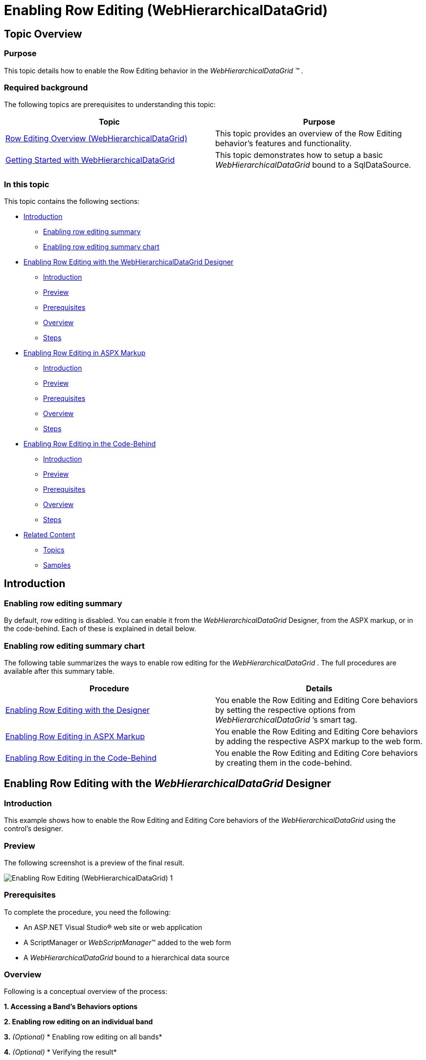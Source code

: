 ﻿////
|metadata|
{
    "name": "whdg-enabling-row-editing",
    "controlName": [],
    "tags": [],
    "guid": "370935cb-08bd-4dcc-828b-5bdde8449c4b",
    "buildFlags": [],
    "createdOn": "2014-03-10T17:12:24.2498306Z"
}
|metadata|
////

= Enabling Row Editing (WebHierarchicalDataGrid)

== Topic Overview

=== Purpose

This topic details how to enable the Row Editing behavior in the  _WebHierarchicalDataGrid_   __™__ .

=== Required background

The following topics are prerequisites to understanding this topic:

[options="header", cols="a,a"]
|====
|Topic|Purpose

| link:whdg-row-editing-overview.html[Row Editing Overview (WebHierarchicalDataGrid)]
|This topic provides an overview of the Row Editing behavior’s features and functionality.

| link:webhierarchicaldatagrid-getting-started-with-webhierarchicaldatagrid.html[Getting Started with WebHierarchicalDataGrid]
|This topic demonstrates how to setup a basic _WebHierarchicalDataGrid_ bound to a SqlDataSource.

|====

=== In this topic

This topic contains the following sections:

* <<_Ref382256645, Introduction >>

** <<OLE_LINK236,Enabling row editing summary>>
** <<_Ref382246047,Enabling row editing summary chart>>

* <<_Ref382204188, Enabling Row Editing with the WebHierarchicalDataGrid Designer >>

** <<_Ref382256699,Introduction>>
** <<OLE_LINK77,Preview>>
** <<OLE_LINK41,Prerequisites>>
** <<_Ref382256737,Overview>>
** <<_Ref382256750,Steps>>

* <<_Ref382204208, Enabling Row Editing in ASPX Markup >>

** <<_Ref382256787,Introduction>>
** <<_Ref382256797,Preview>>
** <<_Ref382256808,Prerequisites>>
** <<_Ref382256817,Overview>>
** <<_Ref382256825,Steps>>

* <<_Ref382204226, Enabling Row Editing in the Code-Behind >>

** <<_Ref382256843,Introduction>>
** <<_Ref382256851,Preview>>
** <<_Ref382256862,Prerequisites>>
** <<_Ref382256872,Overview>>
** <<_Ref382256879,Steps>>

* <<_Ref382204244, Related Content >>

** <<_Ref382256939,Topics>>
** <<_Ref382256948,Samples>>

[[_Ref382246037]]
[[_Ref382256645]]
[[_Ref382204188]]
== Introduction

=== Enabling row editing summary

By default, row editing is disabled. You can enable it from the  _WebHierarchicalDataGrid_   Designer, from the ASPX markup, or in the code-behind. Each of these is explained in detail below.

[[_Ref382246047]]

=== Enabling row editing summary chart

The following table summarizes the ways to enable row editing for the  _WebHierarchicalDataGrid_  . The full procedures are available after this summary table.

[options="header", cols="a,a"]
|====
|Procedure|Details

|<<_Ref382204188,Enabling Row Editing with the Designer>>
|You enable the Row Editing and Editing Core behaviors by setting the respective options from _WebHierarchicalDataGrid_ ’s smart tag.

|<<_Ref382204208,Enabling Row Editing in ASPX Markup>>
|You enable the Row Editing and Editing Core behaviors by adding the respective ASPX markup to the web form.

|<<_Ref382204226,Enabling Row Editing in the Code-Behind>>
|You enable the Row Editing and Editing Core behaviors by creating them in the code-behind.

|====

[[_Ref382204188]]
== Enabling Row Editing with the  _WebHierarchicalDataGrid_  Designer

[[_Ref382256699]]

=== Introduction

This example shows how to enable the Row Editing and Editing Core behaviors of the  _WebHierarchicalDataGrid_   using the control’s designer.

=== Preview

The following screenshot is a preview of the final result.

image::images/Enabling_Row_Editing_(WebHierarchicalDataGrid)_1.png[]

=== Prerequisites

To complete the procedure, you need the following:

* An ASP.NET Visual Studio® web site or web application
* A ScriptManager or  _WebScriptManager_™ added to the web form
* A  _WebHierarchicalDataGrid_   bound to a hierarchical data source

[[_Ref382256737]]

=== Overview

Following is a conceptual overview of the process:

*1. Accessing a Band’s Behaviors options*

*2. Enabling row editing on an individual band*

*3.*   _(Optional)_    * Enabling row editing on all bands*

*4.*   _(Optional)_    * Verifying the result*

[[_Ref382256750]]

=== Steps

The following steps demonstrate how to enable row editing in the designer.

=== 1. Access a Band’s Behaviors options.

*Open the WebHierarchicalDataGrid smart tag.*

In the ASPX page designer, click the smart tag button to open the  _WebHierarchicalDataGrid_   designer.

image::images/Enabling_Row_Editing_(WebHierarchicalDataGrid)_2.png[] *2. Click the Edit Bands link.* 

This opens the Designer for editing the available bands.

image::images/Enabling_Row_Editing_(WebHierarchicalDataGrid)_3.png[]

=== 2. Enable row editing on an individual band.

*1. Open the Behaviors Designer.*

Select the parent band and expand the Behavior node of the tree. Select the `Behaviors` property and click the ellipsis […] button.

.Note:
[NOTE]
====
You can select any individual band to enable the row editing behavior on that band only.
====


image::images/Enabling_Row_Editing_(WebHierarchicalDataGrid)_4.png[] *2. Select the Row Editing Behavior.* 

Select the checkbox next to the Row Editing behavior. Enabling this checkbox also enables the Editing Core behavior.

=== 3. (Optional) Enable row editing on all bands

*1. Open the Bands Designer.*

In the ASPX Page Designer, click the smart tag button to open the  _WebHierarchicalDataGrid_   Designer and click Edit Bands.

image::images/Enabling_Row_Editing_(WebHierarchicalDataGrid)_3.png[] *2. Enable Inheritance on both the EditingCore and Row Editing behaviors.* 

Ensure the parent data view is selected. In this case, it is called  _SqlDataSource1_DefaultView_  . Set the `EnableInheritance` property of the EditingCore and RowEditing behavior in the property grid.

image::images/Enabling_Row_Editing_(WebHierarchicalDataGrid)_6.png[]

*3. Close the Designer.*

=== 4. (Optional) Verifying the result.

**To verify the result,**  *run the project. You will see that you can edit the rows of the parent band and all of the child bands.*

[[_Ref382204208]]
== Enabling Row Editing in ASPX Markup

[[_Ref382256787]]

=== Introduction

You enable the Row Editing and Editing Core behaviors by adding the respective ASPX markup to the web form. This is the same markup that is generated when using the designer (See <<_Ref382256486,Enabling Row Editing with the WebHierarchicalDataGrid Designer>>). Because the Row Editing behavior requires the EditingCore behavior, you will add that as well.

[[_Ref382256797]]

=== Preview

The following screenshot is a preview of the final result.

image::images/Enabling_Row_Editing_(WebHierarchicalDataGrid)_1.png[]

[[_Ref382256808]]

=== Prerequisites

To complete the procedure, you need the following:

* An ASP.NET Visual Studio web site or web application
* A  _WebHierarchicalDataGrid_   bound to a hierarchical data source
* The ig_res folder and styleset included in the project and configured in the  _web.config_   file
* The  _Infragistics.Web.UI_   and  _Infragistics.Web.UI.GridControls_   namespaces registered on the web form with the `ig` tag prefix

[[_Ref382256817]]

=== Overview

Following is a conceptual overview of the process:

*1. Enabling Row Editing in ASPX Markup on the parent grid.*

*2.*   *_(Optional)_*   *Enabling row editing in a child band.*

*3.*   *_(Optional)_*   *Enabling row editing on all bands.*

*4.*   *_(Optional)_*   * Verifying the result.*

[[_Ref382256825]]

=== Steps

The following steps demonstrate how to enable the Row Editing behavior in ASPX markup.

=== 1. Enable Row Editing in ASPX Markup on the parent grid.

*1. Add the EditingCore behavior to the*   *_WebHierarchicalDataGrid_*   *behaviors collection*

The `Behaviors` tag is nested within the `WebHierarchicalDataGrid` tags. If you already have other behaviors defined, the EditingCore behavior is added as a sibling of those behaviors within the `Behaviors` tag.

*In ASPX:*

[source,html]
----
<ig:WebHierarchicalDataGrid ID="WebHierarchicalDataGrid1" runat="server">
    <Behaviors>
        <ig:EditingCore>
        </ig:EditingCore>
    </Behaviors>
</ig:WebHierarchicalDataGrid>
----

 *2. Add the RowEditing behavior within the EditingCore’s behaviors collection.*  The EditingCore behavior has a `Behaviors` collection similar to the grid. The RowEditing behavior is defined within the `Behaviors` tag of the `EditingCore` tag.

*In ASPX:*

[source,html]
----
<ig:EditingCore>
    <Behaviors>
        <ig:RowEditing></ig:RowEditing>
    </Behaviors>
</ig:EditingCore>
----

*3. Save the ASPX of the page.*

At this point, the code and grid should have the following code elements and functionality.

*In ASPX:*

[source,html]
----
<ig:WebHierarchicalDataGrid ID="WebHierarchicalDataGrid1" runat="server">
    <Behaviors>
        <ig:EditingCore>
            <Behaviors>
                <ig:RowEditing></ig:RowEditing>
            </Behaviors>
        </ig:EditingCore>
    </Behaviors>
</ig:WebHierarchicalDataGrid>
----

=== 2. (Optional) Enable row editing in a child band.

*1. Add the EditingCore Behavior to the individual band’s behaviors collection*

Each band defined in ASPX has its own Behaviors collection. If you already have other behaviors defined, the EditingCore behavior is added as a sibling of those behaviors within the `Behaviors` tag.

*In ASPX:*

[source,html]
----
<ig:Band AutoGenerateColumns=" DataMember="SqlDataSource2_DefaultView" Key="SqlDataSource2_DefaultView">
    <Behaviors>
        <ig:EditingCore>
        </ig:EditingCore>
    </Behaviors>
</ig:Band>
----

 *2. Add the RowEditing behavior within the EditingCore’s behaviors collection* The EditingCore behavior has a `Behaviors` collection similar to the grid. The RowEditing behavior is defined within the `Behaviors` tag of the `EditingCore` tag.

*In ASPX:*

[source,html]
----
<ig:EditingCore>
    <Behaviors>
        <ig:RowEditing></ig:RowEditing>
    </Behaviors>
</ig:EditingCore>
----

*3. Save the ASPX for your page.*

At this point, the code and grid should have the following code elements and functionality.

*In ASPX:*

[source,html]
----
<ig:Band AutoGenerateColumns=" DataMember="SqlDataSource2_DefaultView" Key="SqlDataSource2_DefaultView" >
    <Behaviors>
        <ig:EditingCore>
            <Behaviors>
                <ig:RowEditing></ig:RowEditing>
            </Behaviors>
        </ig:EditingCore>
    </Behaviors>
</ig:Band>
----

=== 3. (Optional) Enable row editing on all bands.

*Set EnableInheritance to true on the EditingCore and RowEditing behaviors*

On the grid’s behaviors collection, set EnableInheritance to true for the EditingCore and RowEditing behaviors.

*In ASPX:*

[source,html]
----
<ig:WebHierarchicalDataGrid ID="WebHierarchicalDataGrid1" runat="server">
    <Behaviors>
        <ig:EditingCore EnableInheritance="true">
            <Behaviors>
                <ig:RowEditing EnableInheritance="true"></ig:RowEditing>
            </Behaviors>
        </ig:EditingCore>
    </Behaviors>
</ig:WebHierarchicalDataGrid>
----

=== 4. (Optional) Verify the result.

**To verify the result,**  *run the project. You will see the Row Editing behavior enabled for the desired bands.*

[[_Ref382204226]]
== Enabling Row Editing in the Code-Behind

[[_Ref382256843]]

=== Introduction

This procedure adds the RowEditing behavior to the  _WebHierarchicalDataGrid_   at runtime in the code-behind. This approach is useful when you want to add the behavior conditionally. The RowEditing behavior is added to the EditingCore behavior’s Behaviors collection so you will add the EditingCore behavior at runtime as well.

It is best to use the InitializeBand event to change the behaviors on each band, including the parent  _WebHierarchicalDataGrid_  . To determine the band initializing, use the DataMember property of the band which serves as a unique identifier. Whenever you change a band during this event, you should call the  _WebHierarchicalDataGrid_   `RefreshBehaviors` method to ensure the changes are applied. Finally, the behavior definitions are saved in ViewState by default so you only need to perform these changes on initial load and not on postback unless you make changes to the behaviors during a postback.

[[_Ref382256851]]

=== Preview

The following screenshot is a preview of the final result.

image::images/Enabling_Row_Editing_(WebHierarchicalDataGrid)_1.png[]

[[_Ref382256862]]

=== Prerequisites

To complete the procedure, you need the following:

* An ASP.NET Visual Studio web site or web application
* A  _WebHierarchicalDataGrid_   bound to a hierarchical data source
* The ig_res folder and styleset included in the project and configured in the  _web.config_   file
* A using statement for the  _Infragistics.Web.UI.GridControls_   namespace

[[_Ref382256872]]

=== Overview

Following is a conceptual overview of the process:

*1. Creating an event handler for the InitializeBand event*

*2. Enabling Row Editing in the code-behind in the InitializeBand event*

*3.*   _(Optional)_    *Enabling row editing on all bands in the code-behind*

*4.*   _(Optional)_    * Verifying the result*

[[_Ref382256879]]

=== Steps

The following steps demonstrate how to enable the Row Editing behavior in the code-behind.

=== 1. Create an event handler for the InitializeBand event.

*Create an event and event handler for the InitializeBand event.*

*In C#:*

[source,csharp]
----
using Infragistics.Web.UI.GridControls;
protected void Page_Init(object sender, EventArgs e)
{
    this.WebHierarchicalDataGrid1.InitializeBand += new InitializeBandEventHandler(WebHierarchicalDataGrid1_InitializeBand);
}
void WebHierarchicalDataGrid1_InitializeBand(object sender, BandEventArgs e)
{
}
----

=== 2. Enable Row Editing in the code-behind in the InitializeBand event.

 *1. Add the EditingCore and RowEditing behaviors to the desired band(s).* Because the InitializeBand event fires for each band, you must check the DataMember property of the band in order to apply the changes to one band. For this example, I want to add the EditingCore and RowEditing behaviors to the  _SqlDataSource1_DefaultView_  band.

*In C#:*

[source,csharp]
----
void WebHierarchicalDataGrid1_InitializeBand(object sender, BandEventArgs e)
{
    WebHierarchicalDataGrid grid = sender as WebHierarchicalDataGrid;
    if (grid != null)
    {
        if (!this.IsPostBack && e.Band.DataMember == "SqlDataSource1_DefaultView")
        {
            e.Band.Behaviors.CreateBehavior<EditingCore>();
            e.Band.Behaviors.EditingCore.Behaviors.CreateBehavior<RowEditing>();
        }
    }
}
----

*3. Call RefreshBehaviors after the band changes have been made.*

*In C#:*

[source,csharp]
----
grid.RefreshBehaviors();
----

*4. Save the code-behind file.*

The code and grid should have the following code elements and functionality.

*In C#:*

[source,csharp]
----
void WebHierarchicalDataGrid1_InitializeBand(object sender, BandEventArgs e)
{
    WebHierarchicalDataGrid grid = sender as WebHierarchicalDataGrid;
    if (grid != null)
    {
        if (!this.IsPostBack && e.Band.DataMember == "SqlDataSource1_DefaultView")
        {
            e.Band.Behaviors.CreateBehavior<EditingCore>();
            e.Band.Behaviors.EditingCore.Behaviors.CreateBehavior<RowEditing>();
        }
        grid.RefreshBehaviors();
    }
}
----

=== 3. (Optional) Enable row editing on all bands in the code-behind.

*Set EnableInheritance to*   _true_    *on the EditingCore and RowEditing behaviors.*

In the InitializeBand event handler, set `EnableInheritance` to  _true_  for the EditingCore and RowEditing behaviors.

*In C#:*

[source,csharp]
----
void WebHierarchicalDataGrid1_InitializeBand(object sender, BandEventArgs e)
{
    WebHierarchicalDataGrid grid = sender as WebHierarchicalDataGrid;
    if (grid != null)
    {
        if (!this.IsPostBack && e.Band.DataMember == "SqlDataSource1_DefaultView")
        {
            e.Band.Behaviors.CreateBehavior<EditingCore>();
            e.Band.Behaviors.EditingCore.Behaviors.CreateBehavior<RowEditing>();
            e.Band.Behaviors.EditingCore.EnableInheritance = true;
            e.Band.Behaviors.EditingCore.Behaviors.RowEditing.EnableInheritance = true;
        }
        grid.RefreshBehaviors();
    }
}
----

=== 4. (Optional) Verify the result.

**To verify the result,**  *run the project. Choose a band that you enabled with Row Editing and double click a row. You will see the row enter Edit mode.*

[[_Ref382204244]]
== Related Content

[[_Ref382256939]]

=== Topics

The following topics provide additional information related to this topic.

[options="header", cols="a,a"]
|====
|Topic|Purpose

| link:webhierarchicaldatagrid-editing-behavior-overview.html[Editing Behavior Overview (WebHierarchicalDataGrid)]
|This topic provides information on the editing behaviors in the _WebHierarchicalDataGrid_ .

| link:webdatagrid-enabling-row-editing.html[Enabling Row Editing (WebDataGrid)]
|This topic details how you can enable the Row Editing behavior in the _WebDataGrid_™.

|====

[[_Ref382256948]]

=== Samples

The following samples provide additional information related to this topic.

[options="header", cols="a,a"]
|====
|Sample|Purpose

| link:{SamplesUrl}/hierarchical-data-grid/row-editing[Row Editing]
|This sample demonstrates row editing behavior with Done/Cancel buttons and an editor appearing in every cell of the editable row.

| link:{SamplesUrl}/data-grid/customized-row-editing-appearance[Customized Row Editing Appearance]
|You can customize the appearance of the Row Editing behavior by hiding the Done/Cancel buttons or by providing custom HTML and CSS classes for the buttons. This is a _WebDataGrid_ sample and the same concepts apply for the _WebHierarchicalDataGrid_ .

| link:{SamplesUrl}/data-grid/row-editing-client-events[Row Editing Client Events]
|This sample demonstrates how to use the EnteringEditMode and ExitingEditMode events to customize the row editing behavior. This is a _WebDataGrid_ sample and the same concepts apply for the _WebHierarchicalDataGrid_ .

|====